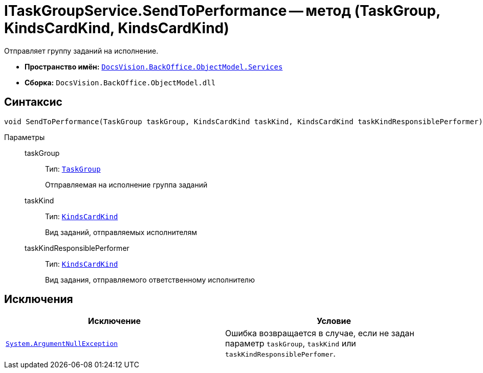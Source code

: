 = ITaskGroupService.SendToPerformance -- метод (TaskGroup, KindsCardKind, KindsCardKind)

Отправляет группу заданий на исполнение.

* *Пространство имён:* `xref:api/DocsVision/BackOffice/ObjectModel/Services/Services_NS.adoc[DocsVision.BackOffice.ObjectModel.Services]`
* *Сборка:* `DocsVision.BackOffice.ObjectModel.dll`

== Синтаксис

[source,csharp]
----
void SendToPerformance(TaskGroup taskGroup, KindsCardKind taskKind, KindsCardKind taskKindResponsiblePerformer)
----

Параметры::
taskGroup:::
Тип: `xref:api/DocsVision/BackOffice/ObjectModel/TaskGroup_CL.adoc[TaskGroup]`
+
Отправляемая на исполнение группа заданий

taskKind:::
Тип: `xref:api/DocsVision/BackOffice/ObjectModel/KindsCardKind_CL.adoc[KindsCardKind]`
+
Вид заданий, отправляемых исполнителям

taskKindResponsiblePerformer:::
Тип: `xref:api/DocsVision/BackOffice/ObjectModel/KindsCardKind_CL.adoc[KindsCardKind]`
+
Вид задания, отправляемого ответственному исполнителю

== Исключения

[cols=",",options="header"]
|===
|Исключение |Условие
|`http://msdn.microsoft.com/ru-ru/library/system.argumentnullexception.aspx[System.ArgumentNullException]` |Ошибка возвращается в случае, если не задан параметр `taskGroup`, `taskKind` или `taskKindResponsiblePerfomer`.
|===
